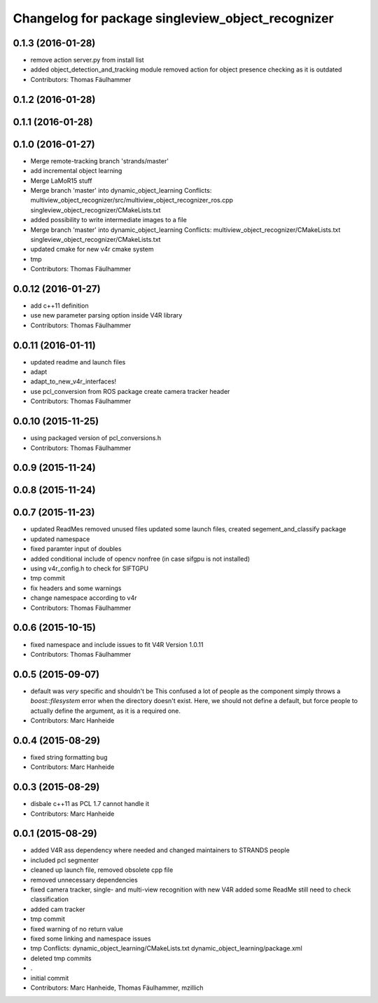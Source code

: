 ^^^^^^^^^^^^^^^^^^^^^^^^^^^^^^^^^^^^^^^^^^^^^^^^^^
Changelog for package singleview_object_recognizer
^^^^^^^^^^^^^^^^^^^^^^^^^^^^^^^^^^^^^^^^^^^^^^^^^^

0.1.3 (2016-01-28)
------------------
* remove action server.py from install list
* added object_detection_and_tracking module
  removed action for object presence checking as it is outdated
* Contributors: Thomas Fäulhammer

0.1.2 (2016-01-28)
------------------

0.1.1 (2016-01-28)
------------------

0.1.0 (2016-01-27)
------------------
* Merge remote-tracking branch 'strands/master'
* add incremental object learning
* Merge LaMoR15 stuff
* Merge branch 'master' into dynamic_object_learning
  Conflicts:
  multiview_object_recognizer/src/multiview_object_recognizer_ros.cpp
  singleview_object_recognizer/CMakeLists.txt
* added possibility to write intermediate images to a file
* Merge branch 'master' into dynamic_object_learning
  Conflicts:
  multiview_object_recognizer/CMakeLists.txt
  singleview_object_recognizer/CMakeLists.txt
* updated cmake for new v4r cmake system
* tmp
* Contributors: Thomas Fäulhammer

0.0.12 (2016-01-27)
-------------------
* add c++11 definition
* use new parameter parsing option inside V4R library
* Contributors: Thomas Fäulhammer

0.0.11 (2016-01-11)
-------------------
* updated readme and launch files
* adapt
* adapt_to_new_v4r_interfaces!
* use pcl_conversion from ROS package
  create camera tracker header
* Contributors: Thomas Fäulhammer

0.0.10 (2015-11-25)
-------------------
* using packaged version of pcl_conversions.h
* Contributors: Thomas Fäulhammer

0.0.9 (2015-11-24)
------------------

0.0.8 (2015-11-24)
------------------

0.0.7 (2015-11-23)
------------------
* updated ReadMes
  removed unused files
  updated some launch files, created segement_and_classify package
* updated namespace
* fixed paramter input of doubles
* added conditional include of opencv nonfree (in case sifgpu is not installed)
* using v4r_config.h to check for SIFTGPU
* tmp commit
* fix headers and some warnings
* change namespace according to v4r
* Contributors: Thomas Fäulhammer

0.0.6 (2015-10-15)
------------------
* fixed namespace and include issues to fit V4R Version 1.0.11
* Contributors: Thomas Fäulhammer

0.0.5 (2015-09-07)
------------------
* default was *very* specific and shouldn't be
  This confused a lot of people as the component simply throws a `boost::filesystem` error when the directory doesn't exist. Here, we should not define a default, but force people to actually define the argument, as it is a required one.
* Contributors: Marc Hanheide

0.0.4 (2015-08-29)
------------------
* fixed string formatting bug
* Contributors: Marc Hanheide

0.0.3 (2015-08-29)
------------------
* disbale c++11 as PCL 1.7 cannot handle it
* Contributors: Marc Hanheide

0.0.1 (2015-08-29)
------------------
* added V4R ass dependency where needed and changed maintainers to STRANDS people
* included pcl segmenter
* cleaned up launch file, removed obsolete cpp file
* removed unnecessary dependencies
* fixed camera tracker, single- and multi-view recognition with new V4R
  added some ReadMe
  still need to check classification
* added cam tracker
* tmp commit
* fixed warning of no return value
* fixed some linking and namespace issues
* tmp
  Conflicts:
  dynamic_object_learning/CMakeLists.txt
  dynamic_object_learning/package.xml
* deleted tmp commits
* .
* initial commit
* Contributors: Marc Hanheide, Thomas Fäulhammer, mzillich

